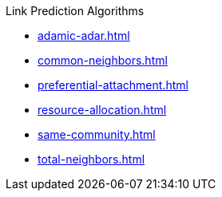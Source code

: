 .Link Prediction Algorithms
* xref:adamic-adar.adoc[]
* xref:common-neighbors.adoc[]
* xref:preferential-attachment.adoc[]
* xref:resource-allocation.adoc[]
* xref:same-community.adoc[]
* xref:total-neighbors.adoc[]